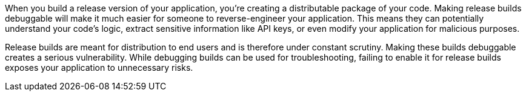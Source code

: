 When you build a release version of your application, you're creating a distributable package of your code. Making release builds debuggable will make it much easier for someone to reverse-engineer your application. This means they can potentially understand your code's logic, extract sensitive information like API keys, or even modify your application for malicious purposes.

Release builds are meant for distribution to end users and is therefore under constant scrutiny. Making these builds debuggable creates a serious vulnerability. While debugging builds can be used for troubleshooting, failing to enable it for release builds exposes your application to unnecessary risks.
